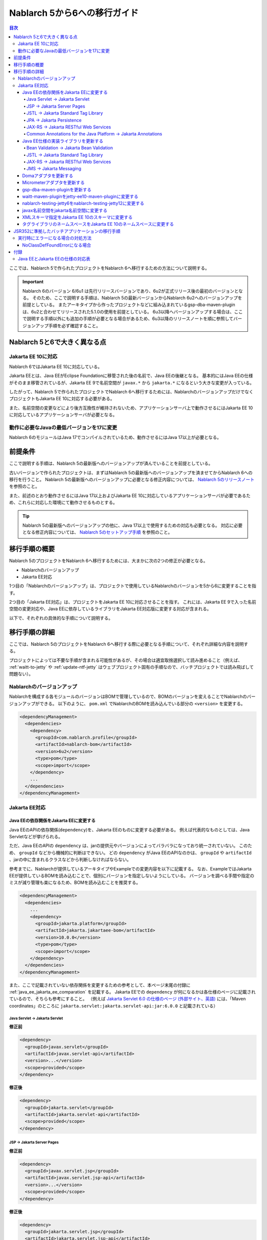 =========================================================================
Nablarch 5から6への移行ガイド
=========================================================================

.. contents:: 目次
  :depth: 4
  :local:

ここでは、Nablarch 5で作られたプロジェクトをNablarch 6へ移行するための方法について説明する。

.. important::
  Nablarch 6のバージョン 6/6u1 は先行リリースバージョンであり、6u2が正式リリース後の最初のバージョンとなる。
  そのため、ここで説明する手順は、Nablarch 5の最新バージョンからNablarch 6u2へのバージョンアップを前提としている。
  またアーキタイプから作ったプロジェクトなどに組み込まれているgsp-dba-maven-pluginは、6u2と合わせてリリースされた5.1.0の使用を前提としている。
  6u3以降へバージョンアップする場合は、ここで説明する手順以外にも追加の手順が必要となる場合があるため、6u3以降のリリースノートを順に参照してバージョンアップ手順を必ず確認すること。

Nablarch 5と6で大きく異なる点
=========================================================================

--------------------------------------------------------------------
Jakarta EE 10に対応
--------------------------------------------------------------------

Nablarch 6ではJakarta EE 10に対応している。

Jakarta EEとは、Java EEがEclipse Foundationに移管された後の名前で、Java EEの後継となる。
基本的にはJava EEの仕様がそのまま移管されているが、Jakarta EE 9で名前空間が ``javax.*`` から ``jakarta.*`` になるという大きな変更が入っている。

したがって、Nablarch 5で作られたプロジェクトでNablarch 6へ移行するためには、NablarchのバージョンアップだけでなくプロジェクトもJakarta EE 10に対応する必要がある。

また、名前空間の変更などにより後方互換性が維持されないため、アプリケーションサーバ上で動作させるにはJakarta EE 10に対応しているアプリケーションサーバが必要となる。

--------------------------------------------------------------------
動作に必要なJavaの最低バージョンを17に変更
--------------------------------------------------------------------

Nablarch 6のモジュールはJava 17でコンパイルされているため、動作させるにはJava 17以上が必要となる。

前提条件
=========================================================================

ここで説明する手順は、Nablarch 5の最新版へのバージョンアップが済んでいることを前提としている。

古いバージョンで作られたプロジェクトは、まずはNablarch 5の最新版へのバージョンアップを済ませてからNablarch 6への移行を行うこと。
Nablarch 5の最新版へのバージョンアップに必要となる修正内容については、 `Nablarch 5のリリースノート <https://nablarch.github.io/docs/5-LATEST/doc/releases/index.html>`_ を参照のこと。

また、前述のとおり動作させるにはJava 17以上およびJakarta EE 10に対応しているアプリケーションサーバが必要であるため、これらに対応した環境にて動作させるものとする。

.. tip::
  Nablarch 5の最新版へのバージョンアップの他に、Java 17以上で使用するための対応も必要となる。
  対応に必要となる修正内容については、 `Nablarch 5のセットアップ手順 <https://nablarch.github.io/docs/5-LATEST/doc/application_framework/application_framework/blank_project/FirstStep.html>`_ を参照のこと。


移行手順の概要
=========================================================================

Nablarch 5のプロジェクトをNablarch 6へ移行するためには、大まかに次の2つの修正が必要となる。

* Nablarchのバージョンアップ
* Jakarta EE対応

1つ目の「Nablarchのバージョンアップ」は、プロジェクトで使用しているNablarchのバージョンを5から6に変更することを指す。

2つ目の「Jakarta EE対応」は、プロジェクトをJakarta EE 10に対応させることを指す。
これには、Jakarta EE 9で入った名前空間の変更対応や、Java EEに依存しているライブラリをJakarta EE対応版に変更する対応が含まれる。

以下で、それぞれの具体的な手順について説明する。


移行手順の詳細
=========================================================================

ここでは、Nablarch 5のプロジェクトをNablarch 6へ移行する際に必要となる手順について、それぞれ詳細な内容を説明する。

プロジェクトによっては不要な手順が含まれる可能性があるが、その場合は適宜取捨選択して読み進めること（例えば、 :ref:`waitt-to-jetty` や :ref:`update-ntf-jetty` はウェブプロジェクト固有の手順なので、バッチプロジェクトでは読み飛ばして問題ない）。

--------------------------------------------------------------------
Nablarchのバージョンアップ
--------------------------------------------------------------------

Nablarchを構成する各モジュールのバージョンはBOMで管理しているので、BOMのバージョンを変えることでNablarchのバージョンアップができる。
以下のように、 ``pom.xml`` でNablarchのBOMを読み込んでいる部分の ``<version>`` を変更する。

.. code-block:: xml

  <dependencyManagement>
    <dependencies>
      <dependency>
        <groupId>com.nablarch.profile</groupId>
        <artifactId>nablarch-bom</artifactId>
        <version>6u2</version>
        <type>pom</type>
        <scope>import</scope>
      </dependency>
      ...
    </dependencies>
  </dependencyManagement>

--------------------------------------------------------------------
Jakarta EE対応
--------------------------------------------------------------------


Java EEの依存関係をJakarta EEに変更する
-----------------------------------------------------------------

Java EEのAPIの依存関係(``dependency``)を、Jakarta EEのものに変更する必要がある。
例えば代表的なものとしては、Java Servletなどが挙げられる。

ただ、Java EEのAPIの ``dependency`` は、jarの提供元やバージョンによってバラバラになっており統一されていない。
このため、 ``groupId`` などから機械的に判断はできない。
どの ``dependency`` がJava EEのAPIなのかは、 ``groupId`` や ``artifactId`` 、jarの中に含まれるクラスなどから判断しなければならない。

参考までに、Nablarchが提供しているアーキタイプやExampleでの変更内容を以下に記載する。
なお、ExampleではJakarta EEが提供しているBOMを読み込むことで、個別にバージョンを指定しないようにしている。
バージョンを調べる手間や指定のミスが減り管理も楽になるため、BOMを読み込むことを推奨する。

.. code-block:: xml

  <dependencyManagement>
    <dependencies>
      ...
      <dependency>
        <groupId>jakarta.platform</groupId>
        <artifactId>jakarta.jakartaee-bom</artifactId>
        <version>10.0.0</version>
        <type>pom</type>
        <scope>import</scope>
      </dependency>
    </dependencies>
  </dependencyManagement>

また、ここで記載されていない依存関係を変更するための参考として、本ページ末尾の付録に :ref:`java_ee_jakarta_ee_comparation` を記載する。
Jakarta EEでの ``dependency`` が何になるかは各仕様のページに記載されているので、そちらも参考にすること。
（例えば `Jakarta Servlet 6.0 の仕様のページ (外部サイト、英語) <https://jakarta.ee/specifications/servlet/6.0/#details>`_ には、「Maven coordinates」のところに ``jakarta.servlet:jakarta.servlet-api:jar:6.0.0`` と記載されている）

Java Servlet → Jakarta Servlet
^^^^^^^^^^^^^^^^^^^^^^^^^^^^^^^^^^^^^^^^^^^^^

**修正前**

.. code-block:: xml

  <dependency>
    <groupId>javax.servlet</groupId>
    <artifactId>javax.servlet-api</artifactId>
    <version>...</version>
    <scope>provided</scope>
  </dependency>

**修正後**

.. code-block:: xml

  <dependency>
    <groupId>jakarta.servlet</groupId>
    <artifactId>jakarta.servlet-api</artifactId>
    <scope>provided</scope>
  </dependency>


JSP → Jakarta Server Pages
^^^^^^^^^^^^^^^^^^^^^^^^^^^^^^^^^^^^^^^^^^^^^

**修正前**

.. code-block:: xml

  <dependency>
    <groupId>javax.servlet.jsp</groupId>
    <artifactId>javax.servlet.jsp-api</artifactId>
    <version>...</version>
    <scope>provided</scope>
  </dependency>

**修正後**

.. code-block:: xml

  <dependency>
    <groupId>jakarta.servlet.jsp</groupId>
    <artifactId>jakarta.servlet.jsp-api</artifactId>
    <scope>provided</scope>
  </dependency>

JSTL → Jakarta Standard Tag Library
^^^^^^^^^^^^^^^^^^^^^^^^^^^^^^^^^^^^^^^^^^^^^

**修正前**

.. code-block:: xml

  <dependency>
    <groupId>javax.servlet.jsp.jstl</groupId>
    <artifactId>javax.servlet.jsp.jstl-api</artifactId>
    <version>...</version>
  </dependency>

**修正後**

.. code-block:: xml

  <dependency>
    <groupId>jakarta.servlet.jsp.jstl</groupId>
    <artifactId>jakarta.servlet.jsp.jstl-api</artifactId>
  </dependency>

JPA → Jakarta Persistence
^^^^^^^^^^^^^^^^^^^^^^^^^^^^^^^^^^^^^^^^^^^^^

**修正前**

.. code-block:: xml

  <dependency>
    <groupId>org.apache.geronimo.specs</groupId>
    <artifactId>geronimo-jpa_2.0_spec</artifactId>
    <version>...</version>
  </dependency>

**修正後**

.. code-block:: xml

  <dependency>
    <groupId>jakarta.persistence</groupId>
    <artifactId>jakarta.persistence-api</artifactId>
  </dependency>

JAX-RS → Jakarta RESTful Web Services
^^^^^^^^^^^^^^^^^^^^^^^^^^^^^^^^^^^^^^^^^^^^^

**修正前**

.. code-block:: xml

  <dependency>
    <groupId>javax.ws.rs</groupId>
    <artifactId>javax.ws.rs-api</artifactId>
    <version>...</version>
  </dependency>

**修正後**

.. code-block:: xml

  <dependency>
    <groupId>jakarta.ws.rs</groupId>
    <artifactId>jakarta.ws.rs-api</artifactId>
  </dependency>

Common Annotations for the Java Platform → Jakarta Annotations
^^^^^^^^^^^^^^^^^^^^^^^^^^^^^^^^^^^^^^^^^^^^^^^^^^^^^^^^^^^^^^^^^^^^^

**修正前**

.. code-block:: xml

  <dependency>
    <groupId>javax.annotation</groupId>
    <artifactId>javax.annotation-api</artifactId>
    <version>...</version>
  </dependency>

**修正後**

.. code-block:: xml

  <dependency>
    <groupId>jakarta.annotation</groupId>
    <artifactId>jakarta.annotation-api</artifactId>
  </dependency>


Java EE仕様の実装ライブラリを更新する
-----------------------------------------------------------------

Java EE仕様の実装ライブラリをアプリケーションに組み込んでいる場合は、これらをJakarta EEのものに置き換える。

どの ``dependency`` がJava EE仕様の実装ライブラリであるのかは、それぞれの ``dependency`` ごとに個別に調査する必要がある。
また、Java EE仕様の実装ライブラリであることが分かった場合、Jakarta EE対応版の ``dependency`` が何になるかは実装ライブラリごとに異なる。
したがって、プロジェクトで使用している実装ライブラリごとに公式サイトなどを確認する必要がある。

参考までに、Nablarchが提供しているアーキタイプやExampleでの変更内容を以下に記載する。

また、Jakarta EEの各仕様のページでも互換実装が紹介されているので、そちらも参考にすること。
(例えば、 `Jakarta RESTful Web Services 3.1 の仕様のページ (外部サイト、英語) <https://jakarta.ee/specifications/restful-ws/3.1/#compatible-implementations>`_ では、互換実装として Eclipse Jersey 3.1.0 が紹介されている)

.. tip::
  Nablarch 6はJava 17以上を前提としているため、Java 17以上で必要となるモジュールを新たに組み込んでいる。
  そのため `Nablarch 5のセットアップ手順 <https://nablarch.github.io/docs/5-LATEST/doc/application_framework/application_framework/blank_project/FirstStep.html>`_ にてJava 17以上で動作させるため依存関係に追加したモジュールは、アプリケーションによって追加不要になっている場合がある。
  `dependency:tree <https://maven.apache.org/plugins/maven-dependency-plugin/tree-mojo.html>`_ 等により依存関係を確認し、更新もしくは削除を判断すること。


Bean Validation → Jakarta Bean Validation
^^^^^^^^^^^^^^^^^^^^^^^^^^^^^^^^^^^^^^^^^^^^^

**修正前**

.. code-block:: xml

  <dependency>
    <groupId>org.hibernate</groupId>
    <artifactId>hibernate-validator</artifactId>
    <version>5.3.6.Final</version>
  </dependency>

**修正後**

.. code-block:: xml

  <dependency>
    <groupId>org.hibernate.validator</groupId>
    <artifactId>hibernate-validator</artifactId>
    <version>8.0.0.Final</version>
  </dependency>

JSTL → Jakarta Standard Tag Library
^^^^^^^^^^^^^^^^^^^^^^^^^^^^^^^^^^^^^^^^^^^^^

**修正前**

.. code-block:: xml

  <dependency>
    <groupId>taglibs</groupId>
    <artifactId>standard</artifactId>
    <version>...</version>
  </dependency>

**修正後**

.. code-block:: xml

  <dependency>
    <groupId>org.glassfish.web</groupId>
    <artifactId>jakarta.servlet.jsp.jstl</artifactId>
    <version>3.0.0</version>
  </dependency>

JAX-RS → Jakarta RESTful Web Services
^^^^^^^^^^^^^^^^^^^^^^^^^^^^^^^^^^^^^^^^^^^^^

**修正前**

.. code-block:: xml

  <dependencyManagement>
    <dependencies>
      ...
      <dependency>
        <groupId>org.glassfish.jersey</groupId>
        <artifactId>jersey-bom</artifactId>
        <version>...</version>
        <type>pom</type>
        <scope>import</scope>
      </dependency>
    </dependencies>
  </dependencyManagement>

  <dependency>
    <groupId>org.glassfish.jersey.media</groupId>
    <artifactId>jersey-media-json-jackson</artifactId>
  </dependency>

  <dependency>
    <groupId>org.glassfish.jersey.core</groupId>
    <artifactId>jersey-client</artifactId>
  </dependency>

  <dependency>
    <groupId>org.glassfish.jersey.inject</groupId>
    <artifactId>jersey-hk2</artifactId>
  </dependency>

**修正後**

.. code-block:: xml

  <dependencyManagement>
    <dependencies>
      ...
      <dependency>
        <groupId>org.glassfish.jersey</groupId>
        <artifactId>jersey-bom</artifactId>
        <version>3.1.8</version>
        <type>pom</type>
        <scope>import</scope>
      </dependency>
    </dependencies>
  </dependencyManagement>

  <dependency>
    <groupId>org.glassfish.jersey.media</groupId>
    <artifactId>jersey-media-json-jackson</artifactId>
  </dependency>

  <dependency>
    <groupId>org.glassfish.jersey.core</groupId>
    <artifactId>jersey-client</artifactId>
  </dependency>

  <dependency>
    <groupId>org.glassfish.jersey.inject</groupId>
    <artifactId>jersey-hk2</artifactId>
  </dependency>

JMS → Jakarta Messaging
^^^^^^^^^^^^^^^^^^^^^^^^^^^^^^^^^^^^^^^^^^^^^

**修正前**

.. code-block:: xml

  <dependency>
    <groupId>org.apache.activemq</groupId>
    <artifactId>activemq-all</artifactId>
    <version>...</version>
  </dependency>

**修正後**

.. code-block:: xml

  <dependency>
    <groupId>org.apache.activemq</groupId>
    <artifactId>artemis-server</artifactId>
    <version>2.37.0</version>
  </dependency>
  <dependency>
    <groupId>org.apache.activemq</groupId>
    <artifactId>artemis-jakarta-server</artifactId>
    <version>2.37.0</version>
  </dependency>
  <dependency>
    <groupId>org.apache.activemq</groupId>
    <artifactId>artemis-jakarta-client</artifactId>
    <version>2.37.0</version>
  </dependency>

Domaアダプタを更新する
-----------------------------------------------------------------

Domaアダプタをアプリケーションに組み込んでいる場合は、依存関係の設定が必要となる。
詳細については :ref:`doma_dependency` を参照のこと。

また、新しいバージョンで推奨する実装方法についても案内しているため、必要に応じて対応する。
詳細については :ref:`migration_doma2.44.0` を参照のこと。

Micrometerアダプタを更新する
-----------------------------------------------------------------

Micrometerアダプタをアプリケーションに組み込んで監視サービスと連携している場合は、依存関係に追加しているMicrometerモジュールのバージョン更新が必要となる。
詳細については :ref:`micrometer_collaboration` を参照のこと。

gsp-dba-maven-pluginを更新する
-----------------------------------------------------------------

nablarch-example-webをはじめ、アーキタイプから作ったプロジェクトには `gsp-dba-maven-plugin (外部サイト) <https://github.com/coastland/gsp-dba-maven-plugin>`_ があらかじめ組み込まれている。
このプラグインは、データベーステーブルのメタデータからJavaのエンティティクラスを生成する機能(``generate-entity``)を提供している。
このエンティティクラスにはJPAなどのJava EEのアノテーションが設定されるため、そのままではJakarta EE環境で使用できない。

gsp-dba-maven-pluginは5.1.0でJakarta EEおよびNablarch 6u2へ対応したので、 ``pom.xml`` でgsp-dba-maven-pluginの ``<version>`` を変更する。

.. code-block:: xml

    <plugin>
      <groupId>jp.co.tis.gsp</groupId>
      <artifactId>gsp-dba-maven-plugin</artifactId>
      <version>5.1.0</version>
      <configuration>
      ...

また、 変更前バージョンではJava 17で使用するために `Java 17での設定ガイド (外部サイト) <https://github.com/coastland/gsp-dba-maven-plugin/tree/4.x.x-main?tab=readme-ov-file#java17%E3%81%A7%E3%81%AE%E8%A8%AD%E5%AE%9A>`_ に沿って依存関係を追加しているが、バージョンアップ後にはこの設定が組み込まれており不要となるため、追加した依存関係を削除する。

さらに、Jakarta EE対応されたgsp-dba-maven-pluginの ``generate-entity`` を使うためには、 ``dependency`` やJVM引数の追加が必要となる。
詳細については `gsp-dba-maven-pluginのガイド (外部サイト) <https://github.com/coastland/gsp-dba-maven-plugin?tab=readme-ov-file#generate-entity>`_ を参照のこと。

以上で、Jakarta EEのアノテーションが設定されたエンティティが生成されるようになる。

.. _waitt-to-jetty:

waitt-maven-pluginをjetty-ee10-maven-pluginに変更する
-----------------------------------------------------------------

nablarch-example-webをはじめ、アーキタイプから作ったウェブアプリケーションのプロジェクトには `waitt-maven-plugin (外部サイト、英語) <https://github.com/kawasima/waitt>`_ があらかじめ組み込まれている。
このプラグインは、プロジェクトのコードを組み込みサーバ(Tomcatなど)にデプロイして簡単に実行できる機能を提供している。
しかし、このプラグインはJakarta EE対応がされていないので、同様の機能を提供していてJakarta EEにも対応しているjetty-ee10-maven-pluginに変更する。

修正前、nablarch-example-webでは以下のようにwaitt-maven-pluginが ``pom.xml`` に設定されている。

**修正前**

.. code-block:: xml

  <plugin>
    <groupId>net.unit8.waitt</groupId>
    <artifactId>waitt-maven-plugin</artifactId>
    <version>1.2.3</version>
    <configuration>
      <servers>
        <server>
          <groupId>net.unit8.waitt.server</groupId>
          <artifactId>waitt-tomcat8</artifactId>
          <version>1.2.3</version>
        </server>
      </servers>
    </configuration>
  </plugin>

これを、以下のようにしてjetty-ee10-maven-pluginに変更する。

**修正後**

.. code-block:: xml

  <plugin>
    <groupId>org.eclipse.jetty.ee10</groupId>
    <artifactId>jetty-ee10-maven-plugin</artifactId>
    <version>12.0.12</version>
  </plugin>

これで、アプリケーションのコードをJettyにデプロイして実行できるようになる。

実際に動かしたい場合は、以下のコマンドでJettyを起動できる。

.. code-block:: batch

  mvn jetty:run

.. _update-ntf-jetty:

nablarch-testing-jetty6をnablarch-testing-jetty12に変更する
-----------------------------------------------------------------

ウェブアプリケーションのプロジェクトでNTF (Nablarch Testing Framework)を使用している場合、JUnitのテストで組み込みサーバを実行するために ``nablarch-testing-jetty6`` というモジュールを使用する。
このモジュールで起動するJetty 6はJakarta EEに対応していない。
JettyがJakarta EE 10に対応したのはJetty 12なので、Jetty 12を起動できる ``nablarch-testing-jetty12`` を使うように変更する必要がある。

.. tip::
  Java 11以上のプロジェクトではJetty 9を起動する ``nablarch-testing-jetty9`` を使用するが、これもJakarta EEには対応していないため ``nablarch-testing-jetty12`` に変更する必要がある。

まずは、 ``pom.xml`` を以下のように修正する。

.. code-block:: xml

  <dependency>
    <groupId>com.nablarch.framework</groupId>
    <artifactId>nablarch-testing-jetty12</artifactId> <!-- artifactId を nablarch-testing-jetty12 に変更する -->
    <scope>test</scope>
  </dependency>

次に、 ``HttpServerFactory`` のコンポーネントを定義している部分を以下のように修正する。

**修正前**

.. code-block:: xml

  <component name="httpServerFactory" class="nablarch.fw.web.httpserver.HttpServerFactoryJetty6"/>

**修正後**

.. code-block:: xml

  <component name="httpServerFactory" class="nablarch.fw.web.httpserver.HttpServerFactoryJetty12"/>

nablarch-example-webの場合は、 ``src/test/resources/unit-test.xml`` に上記設定が存在する。

以上で、NTF実行時に起動される組み込みサーバがJakarta EE対応版に切り替わる。

javax名前空間をjakarta名前空間に変更する
-----------------------------------------------------------------

Jakarta EE 9で入った名前空間の変更の対応を、アプリケーションのコードにも実施する。
名前空間の変更対応の大まかな流れを以下に記載する。

1. ``javax`` 名前空間で ``import`` している部分等がコンパイルエラーになるため、 ``jakarta`` 名前空間に変更する
2. コンパイルエラーにならない場所を対応するため、プロジェクト全体を ``javax`` でGrep検索する
3. 検索で見つかった箇所に関して、Java EEの名前空間かどうか判定する
4. Java EEの名前空間である場合は、 ``javax`` を ``jakarta`` に置換する

以下で、詳細について説明する。

``javax`` の記述は、多くの場合はJavaソースコード上の ``import`` 文に現れる。
ここまでの修正でJava EEの依存関係がなくなりJakarta EEの依存関係に置き換わっているため、 ``javax`` 名前空間で ``import`` している部分はコンパイルエラーが発生するようになっている。
そのため、まずはコンパイルエラーが発生している箇所を確認し、 ``jakarta`` 名前空間に変更する。

しかし、 ``javax`` が現れるのは ``import`` 文だけとは限らず、コンパイルエラーにならない場所にも存在する可能性がある。
たとえば、Java Servletでフォワード元のリクエストURIを取得するためのキー ``javax.servlet.forward.request_uri`` は文字列で指定するため、コンパイルエラーにはならない（このキーは、Jakarta Servletでは ``jakarta.servlet.forward.request_uri`` に変える必要がある）。
他にも、JSPや設定ファイルの中に記述されている場合も、コンパイルエラーにはならないが修正対象となる。

したがって ``javax`` 名前空間の有無を調査するには、プロジェクト全体に対してGrep検索を行わなければならない。

次に、 ``javax`` で検索にヒットした箇所について、それが本当にJava EEの名前空間であるかどうかを判定する。
例えば、nablarch-example-webを ``javax`` で検索すると、以下のような記述がヒットする。

.. code-block:: java

  import javax.validation.ConstraintValidator;

これは、Bean Validationのクラスを ``import`` している箇所なので、Java EEの名前空間と判断できる。

一方で、以下のような記述もヒットする。

.. code-block:: java

  import javax.crypto.SecretKeyFactory;

これは標準ライブラリに含まれる暗号処理に関するクラスを ``import`` している箇所になるので、Java EEの名前空間ではない。

このように、 ``javax`` でヒットしたからといって、それらが全てJava EEの名前空間とは一概には判断できない。
本ページ付録の :ref:`java_ee_jakarta_ee_comparation` に各仕様の名前空間を記載しているので、これを参考にヒットした ``javax`` がJava EEのものか判断すること。

Java EEの名前空間であると判断できた場合は、 ``javax`` の部分を ``jakarta`` に置換する。
以下は、前述の ``import`` を ``jakarta`` に置換した場合の例になる。

.. code-block:: java

  import jakarta.validation.ConstraintValidator;


XMLスキーマ指定をJakarta EE 10のスキーマに変更する
-----------------------------------------------------------------

``web.xml`` 等のXMLファイルではXMLスキーマを指定しているが、これをJakarta EE 10に対応したスキーマに変更する。
Jakarta EE 10で提供されているスキーマは、 `Jakarta EE XML Schemas (外部サイト、英語) <https://jakarta.ee/xml/ns/jakartaee/#10>`_ で確認できる。

**修正前**

.. code-block:: xml

  <web-app xmlns="http://xmlns.jcp.org/xml/ns/javaee"
           xmlns:xsi="http://www.w3.org/2001/XMLSchema-instance"
           xsi:schemaLocation="http://xmlns.jcp.org/xml/ns/javaee
           http://xmlns.jcp.org/xml/ns/javaee/web-app_3_1.xsd"
           version="3.1">

**修正後**

.. code-block:: xml

  <web-app xmlns="https://jakarta.ee/xml/ns/jakartaee"
           xmlns:xsi="http://www.w3.org/2001/XMLSchema-instance"
           xsi:schemaLocation="https://jakarta.ee/xml/ns/jakartaee
                               web-app_6_0.xsd"
           version="6.0">


タグライブラリのネームスペースをJakarta EE 10のネームスペースに変更する
-----------------------------------------------------------------------------

JSPファイルでは taglib ディレクティブでタグライブラリのネームスペースを指定しているが、これをJakarta EE 10に対応したネームスペースに変更する。
Jakarta EE 10で提供されているネームスペースは、 `Jakarta Standard Tag Library 3.0 (外部サイト、英語) <https://jakarta.ee/specifications/tags/3.0/>`_ で確認できる。

**修正前**

.. code-block:: jsp

  <%@ taglib prefix="c" uri="http://java.sun.com/jsp/jstl/core" %>

**修正後**

.. code-block:: jsp

  <%@ taglib prefix="c" uri="jakarta.tags.core" %>


JSR352に準拠したバッチアプリケーションの移行手順
=========================================================================

Nablarchが提供する実行制御基盤は、いずれも前節で説明した手順で移行できる。

ただし :doc:`../application_framework/application_framework/batch/jsr352/index` のみ、JSR352に準拠した実装として使用しているJBeretと関連するライブラリの更新が複雑であるため、ここで追加で説明する。

JSR352に準拠したバッチアプリケーションをアーキタイプから生成した場合、Nablarch 5までは以下のように ``dependency`` が ``pom.xml`` に設定されている。

**修正前**

.. code-block:: xml

    <dependency>
      <groupId>org.glassfish</groupId>
      <artifactId>javax.el</artifactId>
      <version>...</version>
    </dependency>

    ...

    <!-- JBeretに最低限必要な依存関係 -->
    <dependency>
      <groupId>org.jboss.spec.javax.batch</groupId>
      <artifactId>jboss-batch-api_1.0_spec</artifactId>
      <version>...</version>
    </dependency>
    <dependency>
      <groupId>javax.inject</groupId>
      <artifactId>javax.inject</artifactId>
      <version>...</version>
    </dependency>
    <dependency>
      <groupId>javax.enterprise</groupId>
      <artifactId>cdi-api</artifactId>
      <version>...</version>
    </dependency>
    <dependency>
      <groupId>org.jboss.spec.javax.transaction</groupId>
      <artifactId>jboss-transaction-api_1.2_spec</artifactId>
      <version>...</version>
    </dependency>
    <dependency>
      <groupId>org.jberet</groupId>
      <artifactId>jberet-core</artifactId>
      <version>...</version>
    </dependency>
    <dependency>
      <groupId>org.jboss.marshalling</groupId>
      <artifactId>jboss-marshalling</artifactId>
      <version>...</version>
    </dependency>
    <dependency>
      <groupId>org.jboss.logging</groupId>
      <artifactId>jboss-logging</artifactId>
      <version>...</version>
    </dependency>
    <dependency>
      <groupId>org.jboss.weld</groupId>
      <artifactId>weld-core</artifactId>
      <version>...</version>
    </dependency>
    <dependency>
      <groupId>org.wildfly.security</groupId>
      <artifactId>wildfly-security-manager</artifactId>
      <version>...</version>
    </dependency>
    <dependency>
      <groupId>com.google.guava</groupId>
      <artifactId>guava</artifactId>
      <version>...</version>
    </dependency>

    <!-- JBeretをJavaSEで動作させるための依存関係 -->
    <dependency>
      <groupId>org.jberet</groupId>
      <artifactId>jberet-se</artifactId>
      <version>...</version>
    </dependency>
    <dependency>
      <groupId>org.jboss.weld.se</groupId>
      <artifactId>weld-se</artifactId>
      <version>...</version>
    </dependency>

    <!-- Logbackでログを出力している場合の依存関係 -->
    <dependency>
      <groupId>org.slf4j</groupId>
      <artifactId>slf4j-api</artifactId>
      <version>...</version>
    </dependency>
    <dependency>
      <groupId>ch.qos.logback</groupId>
      <artifactId>logback-classic</artifactId>
      <version>...</version>
    </dependency>

Nablarch 6へ移行するためには、これらを以下のように修正する。

**修正後**

.. code-block:: xml

    <dependency>
      <groupId>org.glassfish.expressly</groupId>
      <artifactId>expressly</artifactId>
      <version>5.0.0</version>
    </dependency>

    ...

    <!-- JBeretに最低限必要な依存関係 -->
    <dependency>
      <groupId>jakarta.batch</groupId>
      <artifactId>jakarta.batch-api</artifactId>
    </dependency>
    <dependency>
      <groupId>jakarta.inject</groupId>
      <artifactId>jakarta.inject-api</artifactId>
    </dependency>
    <dependency>
      <groupId>jakarta.enterprise</groupId>
      <artifactId>jakarta.enterprise.cdi-api</artifactId>
    </dependency>
    <dependency>
      <groupId>jakarta.transaction</groupId>
      <artifactId>jakarta.transaction-api</artifactId>
    </dependency>
    <dependency>
      <groupId>org.jberet</groupId>
      <artifactId>jberet-core</artifactId>
      <version>2.1.4.Final</version>
    </dependency>
    <dependency>
      <groupId>org.jboss.marshalling</groupId>
      <artifactId>jboss-marshalling</artifactId>
      <version>2.1.3.Final</version>
    </dependency>
    <dependency>
      <groupId>org.jboss.logging</groupId>
      <artifactId>jboss-logging</artifactId>
      <version>3.5.3.Final</version>
    </dependency>
    <dependency>
      <groupId>org.jboss.weld</groupId>
      <artifactId>weld-core-impl</artifactId>
      <version>5.0.1.Final</version>
    </dependency>
    <dependency>
      <groupId>org.wildfly.security</groupId>
      <artifactId>wildfly-elytron-security-manager</artifactId>
      <version>2.2.2.Final</version>
    </dependency>
    <dependency>
      <groupId>com.google.guava</groupId>
      <artifactId>guava</artifactId>
      <version>32.1.1-jre</version>
    </dependency>

    <!-- JBeretをJavaSEで動作させるための依存関係 -->
    <dependency>
      <groupId>org.jberet</groupId>
      <artifactId>jberet-se</artifactId>
      <version>2.1.4.Final</version>
    </dependency>
    <dependency>
      <groupId>org.jboss.weld.se</groupId>
      <artifactId>weld-se-core</artifactId>
      <version>5.0.1.Final</version>
    </dependency>

    <!-- Logbackでログを出力している場合の依存関係 -->
    <dependency>
      <groupId>org.slf4j</groupId>
      <artifactId>slf4j-api</artifactId>
      <version>2.0.11</version>
    </dependency>
    <dependency>
      <groupId>ch.qos.logback</groupId>
      <artifactId>logback-classic</artifactId>
      <version>1.5.6</version>
    </dependency>

--------------------------------------------------------------------
実行時にエラーになる場合の対処方法
--------------------------------------------------------------------

NoClassDefFoundErrorになる場合
-----------------------------------------------------------------

.. code-block:: text
  
  org.jboss.weld.exceptions.WeldException
      at org.jboss.weld.executor.AbstractExecutorServices.checkForExceptions (AbstractExecutorServices.java:82)
      ...
  Caused by: java.lang.NoClassDefFoundError
      at jdk.internal.reflect.NativeConstructorAccessorImpl.newInstance0 (Native Method)
      ...
  Caused by: java.lang.NoClassDefFoundError:Could not initialize class org.jboss.weld.logging.BeanLogger
      at org.jboss.weld.util.Beans.getBeanConstructor (Beans.java:279)

実行時に上記のようなスタックトレースが出力されてエラーになる場合、クラスパスの順序において ``slf4j-nablarch-adaptor`` をLogbackより後にすることでエラーを解消できる。
Mavenで実行する場合は、 ``pom.xml`` 上の ``slf4j-nablarch-adaptor`` の位置をLogbackより下に配置することで順序を変更できる。

.. code-block:: xml

  <dependency>
    <groupId>ch.qos.logback</groupId>
    <artifactId>logback-classic</artifactId>
    <version>...</version>
  </dependency>

  <!-- Logbackより下にslf4j-nablarch-adaptorを配置する -->
  <dependency>
    <groupId>com.nablarch.integration</groupId>
    <artifactId>slf4j-nablarch-adaptor</artifactId>
    <scope>runtime</scope>
  </dependency>


付録
=========================================================================

.. _java_ee_jakarta_ee_comparation:

--------------------------------------------------------------------
Java EEとJakarta EEの仕様の対応表
--------------------------------------------------------------------

.. list-table:: Java EEとJakarta EEの仕様の対応表
    :widths: 3, 1, 1, 3
    :header-rows: 1

    * - Java EE
      - 省略名
      - 名前空間プレフィックス
      - Jakarta EE
    * - Java Servlet
      - 
      - ``javax.servlet``
      - `Jakarta Servlet (外部サイト、英語) <https://jakarta.ee/specifications/servlet/>`_
    * - JavaServer Faces
      - JSF
      - ``javax.faces``
      - `Jakarta Faces (外部サイト、英語) <https://jakarta.ee/specifications/faces/>`_
    * - Java API for WebSocket
      - 
      - ``javax.websocket``
      - `Jakarta WebSocket (外部サイト、英語) <https://jakarta.ee/specifications/websocket/>`_
    * - Concurrency Utilities for Java EE
      - 
      - ``javax.enterprise.concurrent``
      - `Jakarta Concurrency (外部サイト、英語) <https://jakarta.ee/specifications/concurrency/>`_
    * - Interceptors
      - 
      - ``javax.interceptor``
      - `Jakarta Interceptors (外部サイト、英語) <https://jakarta.ee/specifications/interceptors/>`_
    * - Java Authentication SPI for Containers
      - JASPIC
      - ``javax.security.auth.message``
      - `Jakarta Authentication (外部サイト、英語) <https://jakarta.ee/specifications/authentication/>`_
    * - Java Authorization Contract for Containers
      - JACC
      - ``javax.security.jacc``
      - `Jakarta Authorization (外部サイト、英語) <https://jakarta.ee/specifications/authorization/>`_
    * - Java EE Security API
      - 
      - ``javax.security.enterprise``
      - `Jakarta Security (外部サイト、英語) <https://jakarta.ee/specifications/security/>`_
    * - Java Message Service
      - JMS
      - ``javax.jms``
      - `Jakarta Messaging (外部サイト、英語) <https://jakarta.ee/specifications/messaging/>`_
    * - Java Persistence API
      - JPA
      - ``javax.persistence``
      - `Jakarta Persistence (外部サイト、英語) <https://jakarta.ee/specifications/persistence/>`_
    * - Java Transaction API
      - JTA
      - ``javax.transaction``
      - `Jakarta Transactions (外部サイト、英語) <https://jakarta.ee/specifications/transactions/>`_
    * - Batch Application for the Java Platform
      - jBatch
      - ``javax.batch``
      - `Jakarta Batch (外部サイト、英語) <https://jakarta.ee/specifications/batch/>`_
    * - JavaMail
      - 
      - ``javax.mail``
      - `Jakarta Mail (外部サイト、英語) <https://jakarta.ee/specifications/mail/>`_
    * - Java EE Connector Architecture
      - JCA
      - ``javax.resource``
      - `Jakarta Connectors (外部サイト、英語) <https://jakarta.ee/specifications/connectors/>`_
    * - Common Annotations for the Java Platform
      - 
      - ``javax.annotation``
      - `Jakarta Annotations (外部サイト、英語) <https://jakarta.ee/specifications/annotations/>`_
    * - JavaBeans Activation Framework
      - JAF
      - ``javax.activation``
      - `Jakarta Activation (外部サイト、英語) <https://jakarta.ee/specifications/activation/>`_
    * - Bean Validation
      - 
      - ``javax.validation``
      - `Jakarta Bean Validation (外部サイト、英語) <https://jakarta.ee/specifications/bean-validation/>`_
    * - Expression Language
      - EL
      - ``javax.el``
      - `Jakarta Expression Language (外部サイト、英語) <https://jakarta.ee/specifications/expression-language/>`_
    * - Enterprise JavaBeans
      - EJB
      - ``javax.ejb``
      - `Jakarta Enterprise Beans (外部サイト、英語) <https://jakarta.ee/specifications/enterprise-beans/>`_
    * - Java Architecture for XML Binding
      - JAXB
      - ``javax.xml.bind``
      - `Jakarta XML Binding (外部サイト、英語) <https://jakarta.ee/specifications/xml-binding/>`_
    * - Java API for JSON Binding
      - JSON-B
      - ``javax.json.bind``
      - `Jakarta JSON Binding (外部サイト、英語) <https://jakarta.ee/specifications/jsonb/>`_
    * - Java API for JSON Processing
      - JSON-P
      - * ``javax.json``
        * ``javax.json.spi``
        * ``javax.json.stream``
      - `Jakarta JSON Processing (外部サイト、英語) <https://jakarta.ee/specifications/jsonp/>`_
    * - JavaServer Pages
      - JSP
      - ``javax.servlet.jsp``
      - `Jakarta Server Pages (外部サイト、英語) <https://jakarta.ee/specifications/pages/>`_
    * - Java API for XML-Based Web Services
      - JAX-WS
      - ``javax.xml.ws``
      - `Jakarta XML Web Services (外部サイト、英語) <https://jakarta.ee/specifications/xml-web-services/>`_
    * - Java API for RESTful Web Services
      - JAX-RS
      - ``javax.ws.rs``
      - `Jakarta RESTful Web Services (外部サイト、英語) <https://jakarta.ee/specifications/restful-ws/>`_
    * - JavaServer Pages Standard Tag Library
      - JSTL
      - ``javax.servlet.jsp.jstl``
      - `Jakarta Standard Tag Library (外部サイト、英語) <https://jakarta.ee/specifications/tags/>`_
    * - Contexts and Dependency Injection for Java
      - CDI
      - * ``javax.decorator``
        * ``javax.enterprise.context``
        * ``javax.enterprise.event``
        * ``javax.enterprise.inject``
        * ``javax.enterprise.util``
      - `Jakarta Contexts and Dependency Injection (外部サイト、英語) <https://jakarta.ee/specifications/cdi/>`_
    * - Dependency Injection for Java
      - 
      - ``javax.inject``
      - `Jakarta Dependency Injection (外部サイト、英語) <https://jakarta.ee/specifications/dependency-injection/>`_
